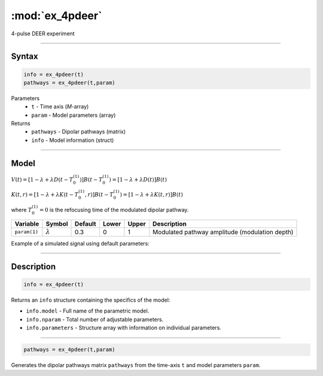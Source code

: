 .. highlight:: matlab
.. _ex_4pdeer:


***********************
:mod:`ex_4pdeer`
***********************

4-pulse DEER experiment 

-----------------------------


Syntax
=========================================

.. code-block:: matlab

        info = ex_4pdeer(t)
        pathways = ex_4pdeer(t,param)

Parameters
    *   ``t`` - Time axis (*M*-array)
    *   ``param`` - Model parameters (array)
Returns
    *   ``pathways`` - Dipolar pathways (matrix)
    *   ``info`` - Model information (struct)


-----------------------------

Model
=========================================

.. image:: ../images/model_scheme_ex_4pdeer.png
   :width: 550px


:math:`V(t) = [1-\lambda + \lambda D(t-T_0^{(1)})]B(t-T_0^{(1)}) = [1-\lambda + \lambda D(t)]B(t)`

:math:`K(t,r) = [1-\lambda + \lambda K(t-T_0^{(1)},r)]B(t-T_0^{(1)}) = [1-\lambda + \lambda K(t,r)]B(t)`

where :math:`T_0^{(1)}=0` is the refocusing time of the modulated dipolar pathway.


============== ================ ============ ============ ============ ================================================
 Variable        Symbol           Default       Lower        Upper                Description
============== ================ ============ ============ ============ ================================================
``param(1)``   :math:`\lambda`     0.3           0            1          Modulated pathway amplitude (modulation depth)
============== ================ ============ ============ ============ ================================================


Example of a simulated signal using default parameters:

.. image:: ../images/model_ex_4pdeer.png
   :width: 550px

-----------------------------


Description
=========================================

.. code-block:: matlab

        info = ex_4pdeer(t)

Returns an ``info`` structure containing the specifics of the model:

* ``info.model`` -  Full name of the parametric model.
* ``info.nparam`` -  Total number of adjustable parameters.
* ``info.parameters`` - Structure array with information on individual parameters.

-----------------------------


.. code-block:: matlab

    pathways = ex_4pdeer(t,param)

Generates the dipolar pathways matrix ``pathways`` from the time-axis ``t`` and model parameters ``param``. 


